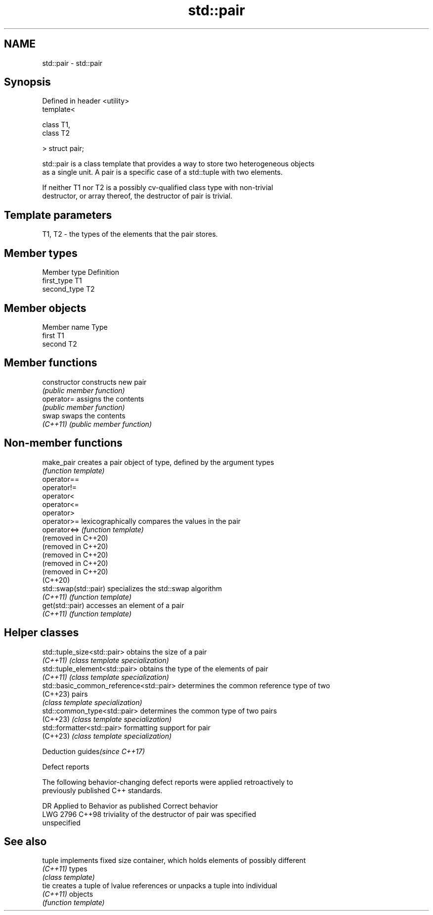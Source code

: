.TH std::pair 3 "2024.06.10" "http://cppreference.com" "C++ Standard Libary"
.SH NAME
std::pair \- std::pair

.SH Synopsis
   Defined in header <utility>
   template<

       class T1,
       class T2

   > struct pair;

   std::pair is a class template that provides a way to store two heterogeneous objects
   as a single unit. A pair is a specific case of a std::tuple with two elements.

   If neither T1 nor T2 is a possibly cv-qualified class type with non-trivial
   destructor, or array thereof, the destructor of pair is trivial.

.SH Template parameters

   T1, T2 - the types of the elements that the pair stores.

.SH Member types

   Member type Definition
   first_type  T1
   second_type T2

.SH Member objects

   Member name Type
   first       T1
   second      T2

.SH Member functions

   constructor   constructs new pair
                 \fI(public member function)\fP
   operator=     assigns the contents
                 \fI(public member function)\fP
   swap          swaps the contents
   \fI(C++11)\fP       \fI(public member function)\fP

.SH Non-member functions

   make_pair            creates a pair object of type, defined by the argument types
                        \fI(function template)\fP
   operator==
   operator!=
   operator<
   operator<=
   operator>
   operator>=           lexicographically compares the values in the pair
   operator<=>          \fI(function template)\fP
   (removed in C++20)
   (removed in C++20)
   (removed in C++20)
   (removed in C++20)
   (removed in C++20)
   (C++20)
   std::swap(std::pair) specializes the std::swap algorithm
   \fI(C++11)\fP              \fI(function template)\fP
   get(std::pair)       accesses an element of a pair
   \fI(C++11)\fP              \fI(function template)\fP

.SH Helper classes

   std::tuple_size<std::pair>             obtains the size of a pair
   \fI(C++11)\fP                                \fI(class template specialization)\fP
   std::tuple_element<std::pair>          obtains the type of the elements of pair
   \fI(C++11)\fP                                \fI(class template specialization)\fP
   std::basic_common_reference<std::pair> determines the common reference type of two
   (C++23)                                pairs
                                          \fI(class template specialization)\fP
   std::common_type<std::pair>            determines the common type of two pairs
   (C++23)                                \fI(class template specialization)\fP
   std::formatter<std::pair>              formatting support for pair
   (C++23)                                \fI(class template specialization)\fP

   Deduction guides\fI(since C++17)\fP

   Defect reports

   The following behavior-changing defect reports were applied retroactively to
   previously published C++ standards.

      DR    Applied to              Behavior as published              Correct behavior
   LWG 2796 C++98      triviality of the destructor of pair was        specified
                       unspecified

.SH See also

   tuple   implements fixed size container, which holds elements of possibly different
   \fI(C++11)\fP types
           \fI(class template)\fP
   tie     creates a tuple of lvalue references or unpacks a tuple into individual
   \fI(C++11)\fP objects
           \fI(function template)\fP
